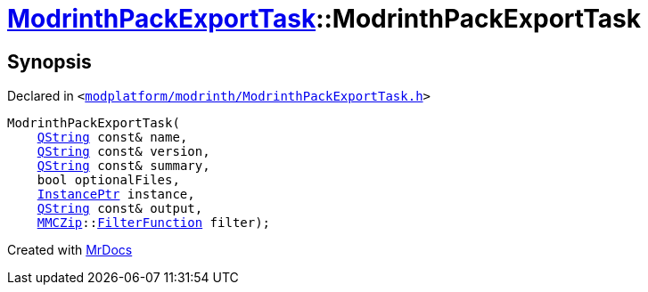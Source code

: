 [#ModrinthPackExportTask-2constructor]
= xref:ModrinthPackExportTask.adoc[ModrinthPackExportTask]::ModrinthPackExportTask
:relfileprefix: ../
:mrdocs:


== Synopsis

Declared in `&lt;https://github.com/PrismLauncher/PrismLauncher/blob/develop/launcher/modplatform/modrinth/ModrinthPackExportTask.h#L32[modplatform&sol;modrinth&sol;ModrinthPackExportTask&period;h]&gt;`

[source,cpp,subs="verbatim,replacements,macros,-callouts"]
----
ModrinthPackExportTask(
    xref:QString.adoc[QString] const& name,
    xref:QString.adoc[QString] const& version,
    xref:QString.adoc[QString] const& summary,
    bool optionalFiles,
    xref:InstancePtr.adoc[InstancePtr] instance,
    xref:QString.adoc[QString] const& output,
    xref:MMCZip.adoc[MMCZip]::xref:MMCZip/FilterFunction.adoc[FilterFunction] filter);
----



[.small]#Created with https://www.mrdocs.com[MrDocs]#
